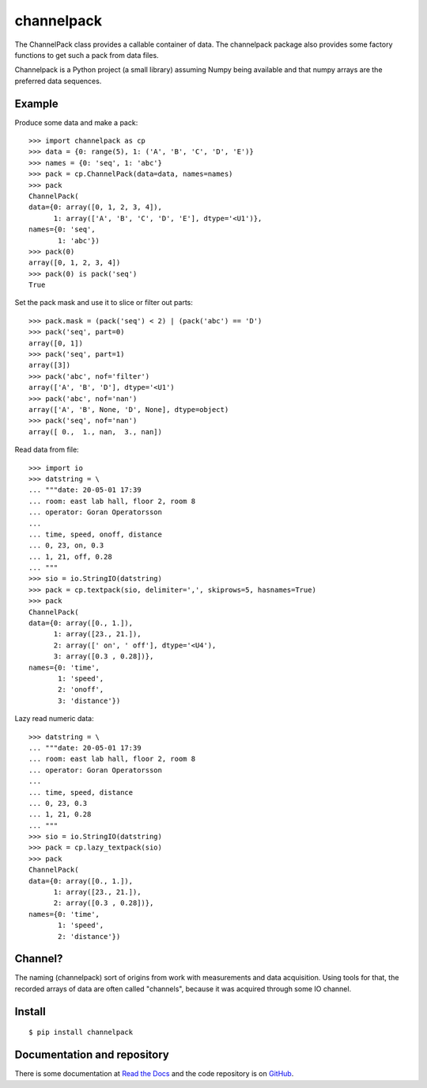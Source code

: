 channelpack
===========

The ChannelPack class provides a callable container of data. The channelpack
package also provides some factory functions to get such a pack from data
files.

Channelpack is a Python project (a small library) assuming Numpy being
available and that numpy arrays are the preferred data sequences.

Example
-------

Produce some data and make a pack::

    >>> import channelpack as cp
    >>> data = {0: range(5), 1: ('A', 'B', 'C', 'D', 'E')}
    >>> names = {0: 'seq', 1: 'abc'}
    >>> pack = cp.ChannelPack(data=data, names=names)
    >>> pack
    ChannelPack(
    data={0: array([0, 1, 2, 3, 4]),
          1: array(['A', 'B', 'C', 'D', 'E'], dtype='<U1')},
    names={0: 'seq',
           1: 'abc'})
    >>> pack(0)
    array([0, 1, 2, 3, 4])
    >>> pack(0) is pack('seq')
    True

Set the pack mask and use it to slice or filter out parts::

    >>> pack.mask = (pack('seq') < 2) | (pack('abc') == 'D')
    >>> pack('seq', part=0)
    array([0, 1])
    >>> pack('seq', part=1)
    array([3])
    >>> pack('abc', nof='filter')
    array(['A', 'B', 'D'], dtype='<U1')
    >>> pack('abc', nof='nan')
    array(['A', 'B', None, 'D', None], dtype=object)
    >>> pack('seq', nof='nan')
    array([ 0.,  1., nan,  3., nan])

Read data from file::

    >>> import io
    >>> datstring = \
    ... """date: 20-05-01 17:39
    ... room: east lab hall, floor 2, room 8
    ... operator: Goran Operatorsson
    ...
    ... time, speed, onoff, distance
    ... 0, 23, on, 0.3
    ... 1, 21, off, 0.28
    ... """
    >>> sio = io.StringIO(datstring)
    >>> pack = cp.textpack(sio, delimiter=',', skiprows=5, hasnames=True)
    >>> pack
    ChannelPack(
    data={0: array([0., 1.]),
          1: array([23., 21.]),
          2: array([' on', ' off'], dtype='<U4'),
          3: array([0.3 , 0.28])},
    names={0: 'time',
           1: 'speed',
           2: 'onoff',
           3: 'distance'})

Lazy read numeric data::

    >>> datstring = \
    ... """date: 20-05-01 17:39
    ... room: east lab hall, floor 2, room 8
    ... operator: Goran Operatorsson
    ...
    ... time, speed, distance
    ... 0, 23, 0.3
    ... 1, 21, 0.28
    ... """
    >>> sio = io.StringIO(datstring)
    >>> pack = cp.lazy_textpack(sio)
    >>> pack
    ChannelPack(
    data={0: array([0., 1.]),
          1: array([23., 21.]),
          2: array([0.3 , 0.28])},
    names={0: 'time',
           1: 'speed',
           2: 'distance'})


Channel?
--------

The naming (channelpack) sort of origins from work with measurements and data
acquisition. Using tools for that, the recorded arrays of data are often called
"channels", because it was acquired through some IO channel.


Install
-------
::

    $ pip install channelpack

Documentation and repository
----------------------------

There is some documentation at `Read the Docs`_ and the code repository is on
`GitHub`_.

.. _Read the Docs: https://channelpack.readthedocs.org/en/latest/
.. _GitHub: https://github.com/tomnor/channelpack
